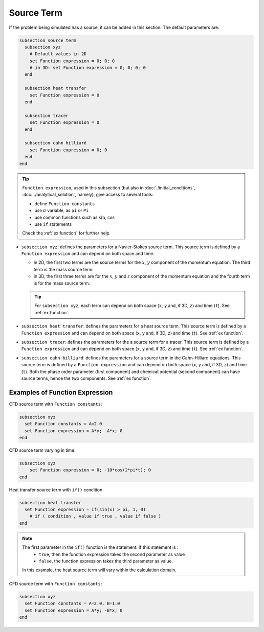 ===========
Source Term
===========

If the problem being simulated has a source, it can be added in this section. The default parameters are:

.. code-block:: text

  subsection source term
    subsection xyz
      # Default values in 2D
      set Function expression = 0; 0; 0
      # in 3D: set Function expression = 0; 0; 0; 0
    end

    subsection heat transfer
      set Function expression = 0
    end

    subsection tracer
      set Function expression = 0
    end

    subsection cahn hilliard
      set Function expression = 0; 0
    end
  end

.. tip:: 
  ``Function expression``, used in this subsection (but also in :doc:`./initial_conditions`, :doc:`./analytical_solution`, namely), give access to several tools:
  
  * define ``Function constants``
  * use :math:`\pi` variable, as ``pi`` or ``Pi``
  * use common functions such as :math:`\sin`, :math:`\cos` 
  * use ``if`` statements

  Check the :ref:`ex function` for further help.

* ``subsection xyz``: defines the parameters for a Navier-Stokes source term. This source term is defined by a ``Function expression`` and can depend on both space and time.

  * In 2D, the first two terms are the source terms for  the :math:`x`, :math:`y` component of the momentum equation. The third term is the mass source term. 
  * In 3D, the first three terms are for the :math:`x`, :math:`y` and :math:`z` component of the momentum equation and the fourth term is for the mass source term.

  .. tip::

	For ``subsection xyz``, each term can depend on both space (``x``, ``y`` and, if 3D, ``z``) and time (``t``). See :ref:`ex function`.

* ``subsection heat transfer``: defines the parameters for a heat source term. This source term is defined by a ``Function expression`` and can depend on both space (``x``, ``y`` and, if 3D, ``z``) and time (``t``). See :ref:`ex function`.

* ``subsection tracer``: defines the parameters for the a source term for a tracer. This source term is defined by a ``Function expression`` and can depend on both space (``x``, ``y`` and, if 3D, ``z``) and time (``t``). See :ref:`ex function`.

* ``subsection cahn hilliard``: defines the parameters for a source term in the Cahn-Hilliard equations. This source term is defined by a ``Function expression`` and can depend on both space (``x``, ``y`` and, if 3D, ``z``) and time (``t``). Both the phase order parameter (first component) and chemical potential (second component) can have source terms, hence the two components. See :ref:`ex function`.


.. _ex function:

Examples of Function Expression
--------------------------------

CFD source term with ``Function constants``:

.. code-block:: text

    subsection xyz
      set Function constants = A=2.0
      set Function expression = A*y; -A*x; 0
    end

CFD source term varying in time:

.. code-block:: text

    subsection xyz
        set Function expression = 0; -10*cos(2*pi*t); 0
    end

Heat transfer source term with ``if()`` condition:

.. code-block:: text

    subsection heat transfer
      set Function expression = if(sin(x) > pi, 1, 0)
	# if ( condition , value if true , value if false )
    end

.. note:: 
  The first parameter in the ``if()`` function is the statement. If this statement is :
    * ``true``, then the function expression takes the second parameter as value
    * ``false``, the function expression takes the third parameter as value. 

  In this example, the heat source term will vary within the calculation domain.

CFD source term with ``Function constants``:

.. code-block:: text

    subsection xyz
      set Function constants = A=2.0, B=1.0
      set Function expression = A*y; -B*x; 0
    end

